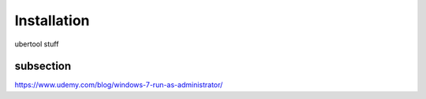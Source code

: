 Installation
------------
ubertool stuff

subsection
+++++++++++++

https://www.udemy.com/blog/windows-7-run-as-administrator/